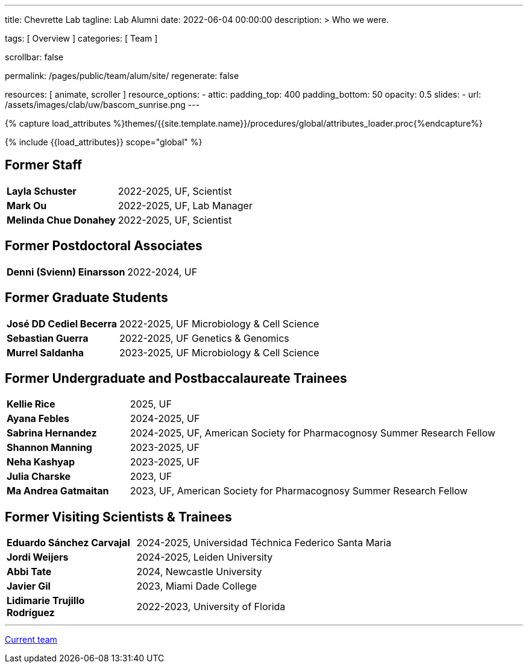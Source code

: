 ---
title:                                  Chevrette Lab
tagline:                                Lab Alumni
date:                                   2022-06-04 00:00:00
description: >
                                        Who we were.

tags:                                   [ Overview ]
categories:                             [ Team ]

scrollbar:                              false

permalink:                              /pages/public/team/alum/site/
regenerate:                             false

resources:                              [ animate, scroller ]
resource_options:
  - attic:
      padding_top:                      400
      padding_bottom:                   50
      opacity:                          0.5
      slides:
        - url:                          /assets/images/clab/uw/bascom_sunrise.png
---

// Page Initializer
// =============================================================================
// Enable the Liquid Preprocessor
:page-liquid:

// Set (local) page attributes here
// -----------------------------------------------------------------------------
// :page--attr:                         <attr-value>
:badges-enabled:                        false

//  Load Liquid procedures
// -----------------------------------------------------------------------------
{% capture load_attributes %}themes/{{site.template.name}}/procedures/global/attributes_loader.proc{%endcapture%}

// Load page attributes
// -----------------------------------------------------------------------------
{% include {{load_attributes}} scope="global" %}


// Page content
// ~~~~~~~~~~~~~~~~~~~~~~~~~~~~~~~~~~~~~~~~~~~~~~~~~~~~~~~~~~~~~~~~~~~~~~~~~~~~~

ifeval::[{badges-enabled} == true]
{badge-j1--license} {badge-j1--version-latest} {badge-j1-gh--last-commit} {badge-j1--downloads}
endif::[]

// Include sub-documents (if any)
// -----------------------------------------------------------------------------

:headshot_size: 250
:icon_size: 32
:c1ratio: 1
:c2ratio: 3

== Former Staff
[cols=".^{c1ratio},.^{c2ratio}"]
|===
a|*Layla Schuster*
a|2022-2025, UF, Scientist

a|*Mark Ou*
a|2022-2025, UF, Lab Manager

a|*Melinda Chue Donahey*
a|2022-2025, UF, Scientist
|===


== Former Postdoctoral Associates
[cols=".^{c1ratio},.^{c2ratio}"]
|===
a|*Denni (Svienn) Einarsson*
a|2022-2024, UF
|===

== Former Graduate Students
[cols=".^{c1ratio},.^{c2ratio}"]
|===
a|*José DD Cediel Becerra*
a|2022-2025, UF Microbiology & Cell Science

a|*Sebastian Guerra*
a|2022-2025, UF Genetics & Genomics

a|*Murrel Saldanha*
a|2023-2025, UF Microbiology & Cell Science

|===

== Former Undergraduate and Postbaccalaureate Trainees
[cols=".^{c1ratio},.^{c2ratio}"]
|===
a|*Kellie Rice*
a|2025, UF

a|*Ayana Febles*
a|2024-2025, UF

a|*Sabrina Hernandez*
a|2024-2025, UF, American Society for Pharmacognosy Summer Research Fellow

a|*Shannon Manning*
a|2023-2025, UF

a|*Neha Kashyap*
a|2023-2025, UF

a|*Julia Charske*
a|2023, UF

a|*Ma Andrea Gatmaitan*
a|2023, UF, American Society for Pharmacognosy Summer Research Fellow
|===

== Former Visiting Scientists & Trainees
[cols=".^{c1ratio},.^{c2ratio}"]
|===
a|*Eduardo Sánchez Carvajal*
a|2024-2025, Universidad Téchnica Federico Santa Maria

a|*Jordi Weijers*
a|2024-2025, Leiden University

a|*Abbi Tate*
a|2024, Newcastle University

a|*Javier Gil*
a|2023, Miami Dade College

a|*Lidimarie Trujillo Rodríguez*
a|2022-2023, University of Florida
|===


'''

link:/pages/public/team/current/site/[Current team]